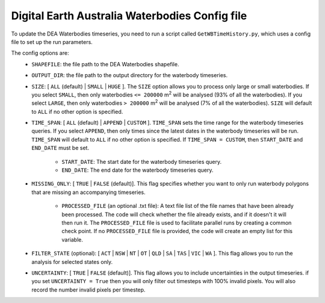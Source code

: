 Digital Earth Australia Waterbodies Config file
################################################

To update the DEA Waterbodies timeseries, you need to run a script called ``GetWBTimeHistory.py``, which uses a config file to set up the run parameters.

The config options are:
 * ``SHAPEFILE``: the file path to the DEA Waterbodies shapefile. 
 * ``OUTPUT_DIR``: the file path to the output directory for the waterbody timeseries. 
 * ``SIZE``: [ ``ALL`` (default) | ``SMALL`` | ``HUGE`` ]. The ``SIZE`` option allows you to process only large or small waterbodies. If you select ``SMALL``, then only waterbodies ``<= 200000`` m\ :sup:`2` \ will be analysed (93% of all the waterbodies). If you select ``LARGE``, then only waterbodies ``> 200000`` m\ :sup:`2` \ will be analysed (7% of all the waterbodies). ``SIZE`` will default to ``ALL`` if no other option is specified. 
 * ``TIME_SPAN``: [ ``ALL`` (default) |  ``APPEND`` | ``CUSTOM`` ]. ``TIME_SPAN`` sets the time range for the waterbody timeseries queries. If you select ``APPEND``, then only times since the latest dates in the waterbody timeseries will be run. ``TIME_SPAN`` will default to ``ALL`` if no other option is specified. If ``TIME_SPAN = CUSTOM``, then ``START_DATE`` and ``END_DATE`` must be set.
 
    * ``START_DATE``: The start date for the waterbody timeseries query.
    * ``END_DATE``: The end date for the waterbody timeseries query.
    
 * ``MISSING_ONLY``: [ ``TRUE`` | ``FALSE`` (default)]. This flag specifies whether you want to only run waterbody polygons that are missing an accompanying timeseries. 
 
    * ``PROCESSED_FILE`` (an optional .txt file): A text file list of the file names that have been already been processed. The code will check whether the file already exists, and if it doesn't it will then run it. The ``PROCESSED_FILE`` file is used to facilitate parallel runs by creating a common check point. If no ``PROCESSED_FILE`` file is provided, the code will create an empty list for this variable.
    
 * ``FILTER_STATE`` (optional): [ ``ACT`` | ``NSW`` | ``NT`` | ``OT`` | ``QLD`` | ``SA`` | ``TAS`` | ``VIC`` | ``WA`` ]. This flag allows you to run the analysis for selected states only.
 * ``UNCERTAINTY``: [ ``TRUE`` | ``FALSE`` (default)]. This flag allows you to include uncertainties in the output timeseries. if you set ``UNCERTAINTY = True`` then you will only filter out timesteps with 100% invalid pixels. You will also record the number invalid pixels per timestep.
 
 